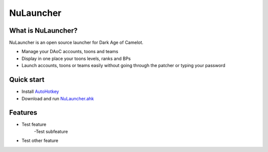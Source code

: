NuLauncher
==========

.. image:: https://img.shields.io/discord/930045111285465138.svg?label=&logo=discord&logoColor=ffffff&color=7389D8&labelColor=6A7EC2
   :alt: NuLauncher Discord Server
   :target: https://discord.gg/v9GpYWVya5

What is NuLauncher?
-------------------

NuLauncher is an open source launcher for Dark Age of Camelot.

- Manage your DAoC accounts, toons and teams
- Display in one place your toons levels, ranks and BPs
- Launch accounts, toons or teams easily without going through the patcher or typing your password

Quick start
-----------

- Install `AutoHotkey <https://www.autohotkey.com>`_
- Download and run `NuLauncher.ahk <https://raw.githubusercontent.com/oli-lap/NuLauncher/main/NuLauncher.ahk>`_

Features
--------

- Test feature
	-Test subfeature
- Test other feature